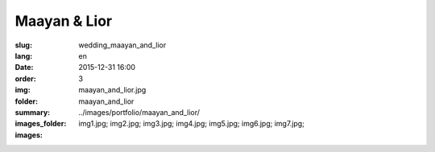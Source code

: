 Maayan & Lior
#############

:slug: wedding_maayan_and_lior
:lang: en
:date: 2015-12-31 16:00
:order: 3
:img: maayan_and_lior.jpg
:folder: maayan_and_lior
:summary:
:images_folder: ../images/portfolio/maayan_and_lior/
:images: img1.jpg;
         img2.jpg;
         img3.jpg;
         img4.jpg;
         img5.jpg;
         img6.jpg;
         img7.jpg;

